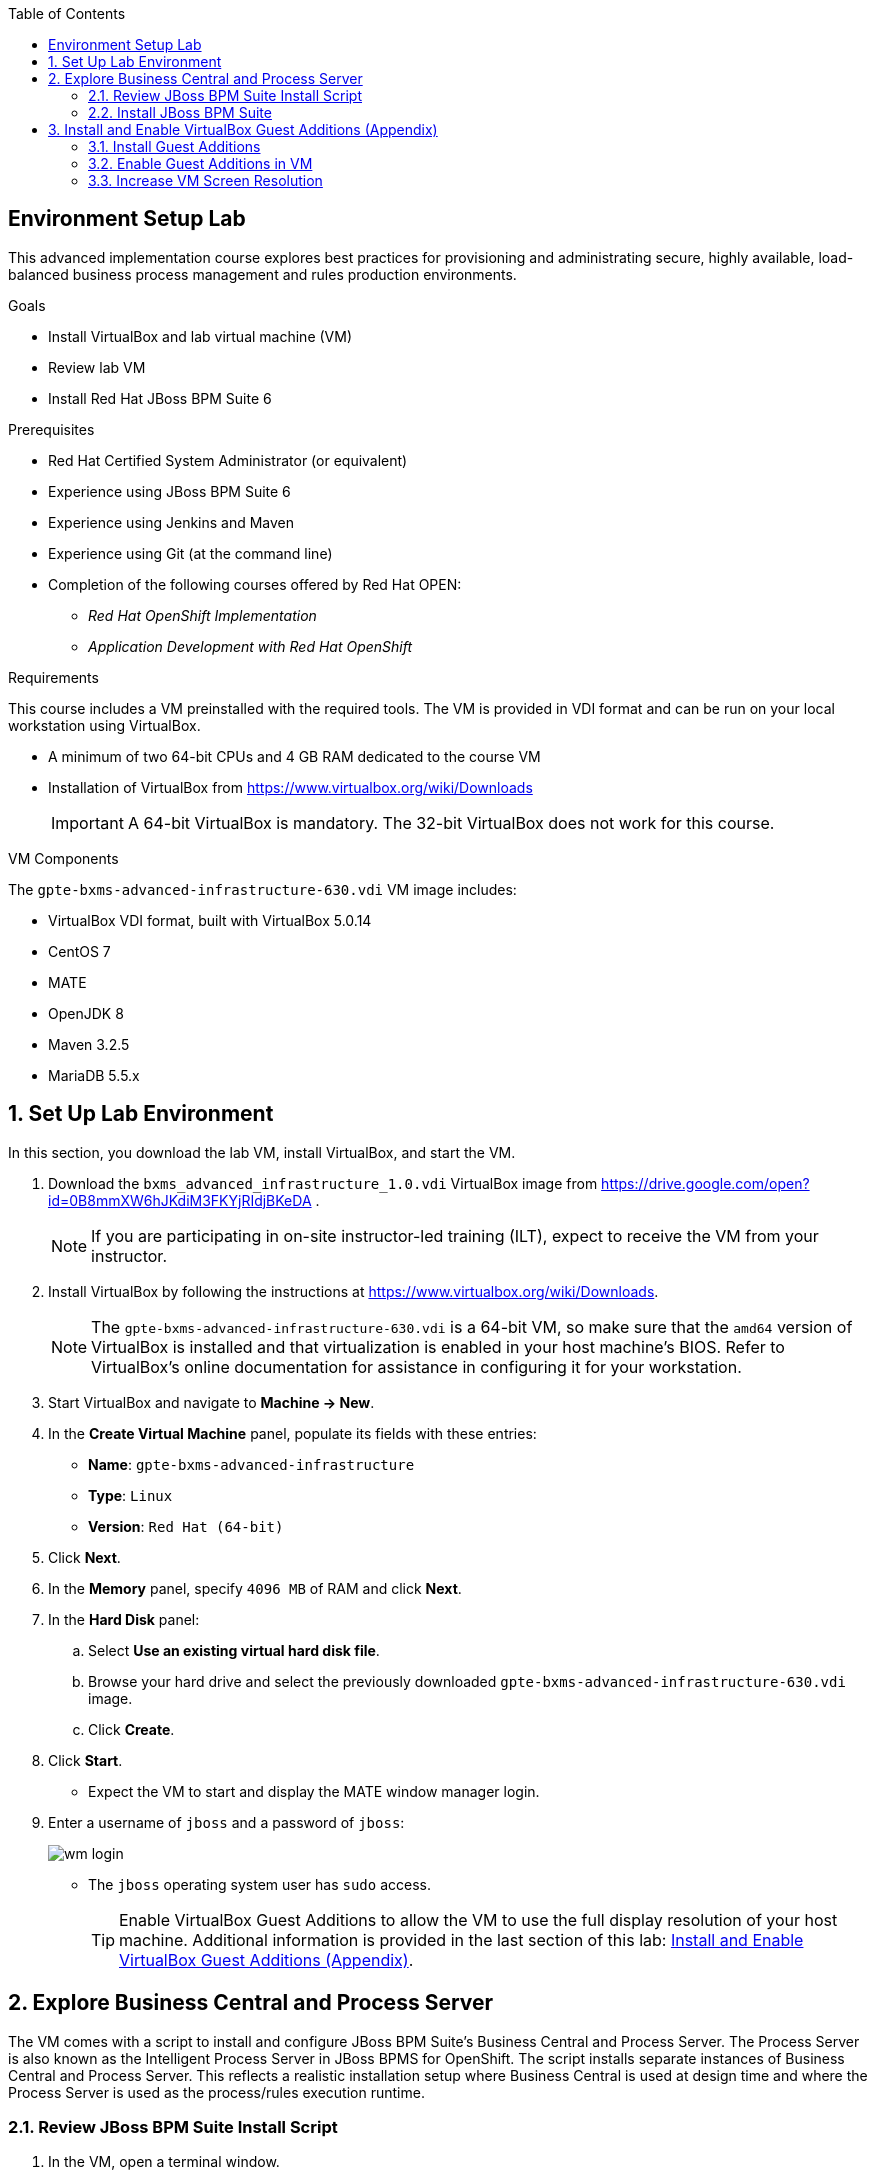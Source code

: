 :scrollbar:
:data-uri:
:toc2:

== Environment Setup Lab

This advanced implementation course explores best practices for provisioning and administrating secure, highly available, load-balanced business process management and rules production environments.

.Goals
* Install VirtualBox and lab virtual machine (VM)
* Review lab VM
* Install Red Hat JBoss BPM Suite 6

.Prerequisites
* Red Hat Certified System Administrator (or equivalent)
* Experience using JBoss BPM Suite 6
* Experience using Jenkins and Maven
* Experience using Git (at the command line)
* Completion of the following courses offered by Red Hat OPEN:
** _Red Hat OpenShift Implementation_
** _Application Development with Red Hat OpenShift_

.Requirements
This course includes a VM preinstalled with the required tools. The VM is provided in VDI format and can be run on your local workstation using VirtualBox.

* A minimum of two 64-bit CPUs and 4 GB RAM dedicated to the course VM
* Installation of VirtualBox from https://www.virtualbox.org/wiki/Downloads
+
[IMPORTANT]
A 64-bit VirtualBox is mandatory. The 32-bit VirtualBox does not work for this course.

.VM Components
The `gpte-bxms-advanced-infrastructure-630.vdi` VM image includes:

* VirtualBox VDI format, built with VirtualBox 5.0.14
* CentOS 7
* MATE
* OpenJDK 8
* Maven 3.2.5
* MariaDB 5.5.x

:numbered:

== Set Up Lab Environment

In this section, you download the lab VM, install VirtualBox, and start the VM.

ifdef::showscript[]
There are two methods: either download VirtualBox directly or use BitTorrent.
If you are familiar with BitTorrent and have a BitTorrent client, this method is usually much faster and more reliable.

* BitTorrent: Download `bxms_advanced_infrastructure_1.0.torrent` found at https://github.com/gpe-mw-training/bxms-advanced-infrastructure-lab-etc/raw/master/etc/gpte-bpms-advanced-630.vdi.torrent.
* Using your BitTorrent client, open the torrent file and download `gpte-bxms-advanced-infrastructure-630.vdi`.
endif::showscript[]

. Download the `bxms_advanced_infrastructure_1.0.vdi` VirtualBox image from https://drive.google.com/open?id=0B8mmXW6hJKdiM3FKYjRIdjBKeDA .
+
[NOTE]
If you are participating in on-site instructor-led training (ILT), expect to receive the VM from your instructor.

. Install VirtualBox by following the instructions at https://www.virtualbox.org/wiki/Downloads.
+
[NOTE]
The `gpte-bxms-advanced-infrastructure-630.vdi` is a 64-bit VM, so make sure that the `amd64` version of VirtualBox is installed and that virtualization is enabled in your host machine's BIOS. Refer to VirtualBox's online documentation for assistance in configuring it for your workstation.

. Start VirtualBox and navigate to *Machine -> New*.
. In the *Create Virtual Machine* panel, populate its fields with these entries:
* *Name*: `gpte-bxms-advanced-infrastructure`
* *Type*: `Linux`
* *Version*: `Red Hat (64-bit)`
. Click *Next*.
. In the *Memory* panel, specify `4096 MB` of RAM and click *Next*.
. In the *Hard Disk* panel:
.. Select *Use an existing virtual hard disk file*.
.. Browse your hard drive and select the previously downloaded `gpte-bxms-advanced-infrastructure-630.vdi` image.
.. Click *Create*.
. Click *Start*.

* Expect the VM to start and display the MATE window manager login.
+
. Enter a username of `jboss` and a password of `jboss`:
+
image:images/wm_login.png[]

* The `jboss` operating system user has `sudo` access.
+
[TIP]
Enable VirtualBox Guest Additions to allow the VM to use the full display resolution of your host machine. Additional information is provided in the last section of this lab: <<vbga>>.

== Explore Business Central and Process Server

The VM comes with a script to install and configure JBoss BPM Suite's Business Central and Process Server. The Process Server is also known as the Intelligent Process Server in JBoss BPMS for OpenShift. The script installs separate instances of Business Central and Process Server. This reflects a realistic installation setup where Business Central is used at design time and where the Process Server is used as the process/rules execution runtime.

=== Review JBoss BPM Suite Install Script

. In the VM, open a terminal window.
. Ensure you are logged in as `jboss` and change to the `/home/jboss/lab` directory.
. Review the `install-bpms.sh` shell script.
* Note that the script creates two instances of JBoss BPM Suite:
** `home/jboss/lab/bpms/bc`: Business Central and Red Hat JBoss Dashboard Builder, but no Process Server
** `home/jboss/lab/bpms/kieserver`: Process Server execution runtime, but no Business Central or Dashboard Builder
* Note that the script itself delegates to the `install-bpms-instance.sh` script in the `/opt/install/scripts/bpms` directory.

. Review the system properties (and recommended values for a JBoss BPM Suite installation) in `standalone.conf` file in `home/jboss/lab/bpms/bc/bin` and `home/jboss/lab/bpms/kieserver/bin`.
* The Process Server instance is configured with a `port-offset` of 150--the HTTP port is 8230, rather than 8080. This allows you to run both the Business Central and the Process Server instances concurrently.
* The installed instances are configured to use the built-in H2 database. As part of the labs, you complete the configuration to reference MariaDB instead.

. Based on your review of the provided scripts and configuration files, evaluate these questions:
* Which two users are configured for both the Process Server and Business Central environments and what are their passwords?
* Where can you find all of the Java system properties that define the runtime behavior of the Process Server and Business Central environments?
* Once started, which network interfaces of the VM do you expect your Process Server and Business Central runtimes to bind to?
* Is a MySQL JDBC driver jar file already included in the VM?

ifdef::showscript[]

1) jboss / bpms  & admin / admin    :   found in install-bpms-instance.sh
2) $JBOSS_HOME/bin/standalone.conf
3) All of them:   0.0.0.0           :   found in install-bpms.sh
4) yes : /usr/share/java/mysql-connector-java.jar   :    found in install-bpms-instance.sh

endif::showscript[]

=== Install JBoss BPM Suite

In this section, you install the JBoss BPM Suite instances on the VM:

. If not already there, change to the `/home/jboss/lab` directory, and execute the `install-bpms.sh` script:
+
[source,text]
-----
./install-bpms.sh
-----
* Expect the script to complete without errors.
* The Process Server instance is configured as an unmanaged instance.

.  Uncomment the following lines to use the Business Central instance as a controller for Process Server:
+
[source,text]
----
/home/jboss/lab/bpms/bc/bin/standalone.conf
----
+
[source,text]
----
#JAVA_OPTS="$JAVA_OPTS -Dorg.kie.server.user=jboss"
#JAVA_OPTS="$JAVA_OPTS -Dorg.kie.server.pwd=bpms"

#JAVA_OPTS="$JAVA_OPTS -Dorg.kie.server.controller=http://127.0.0.1:8080/business-central/rest/controller"
#JAVA_OPTS="$JAVA_OPTS -Dorg.kie.server.controller.user=kieserver"
#JAVA_OPTS="$JAVA_OPTS -Dorg.kie.server.controller.pwd=kieserver1!"
----

[[vbga]]
== Install and Enable VirtualBox Guest Additions (Appendix)

The default display resolution of the VM is rather low at 1042 x 768. VirtualBox allows VMs to use the full resolution of a host's display using VirtualBox Guest Additions.

If you are using a host laptop with high resolution, Red Hat recommends enabling the VirtualBox environment to use Guest Additions. This section explains how to install and enable VirtualBox Guest Additions.

=== Install Guest Additions

The VirtualBox install available from https://www.virtualbox.org/wiki/Linux_Downloads comes preinstalled with Guest Additions.

No further tasks are needed if VirtualBox is installed from the download site.

=== Enable Guest Additions in VM

. Ensure the VM is started.
. In the top panel of the VirtualBox window, click *Devices -> Insert Guest Additions CD Image*:
+
image::images/select_ga.png[]

. When prompted with an option to run the contents of the Guest Additions CD image, make sure that *Open Autorun Prompt* is selected and click *OK*.
+
image::images/ga_prompt.png[]

. When prompted to run the Guest Additions software, click *Run*:
+
image::images/ga_run.png[]

. Enter `jboss` for the password when prompted for the password of the `root` operating system user.
. Click *Authenticate*.
* Expect to see a terminal window open in the VM and the `Guest Additions kernel modules` build to start.
* After a minute or two, expect to see a "Press Return to close this window" prompt:
+
image::images/ga_building.png[]

. Shut down and restart the VM.
* This causes the new instance of the VM to use Guest Additions.

=== Increase VM Screen Resolution

. After the VM restarts, navigate to *System -> Preferences -> Hardware -> Displays*:
+
image::images/nav_display.png[]

. Click the *Resolution* selection list.
* Note that you now have more resolution options:
+
image::images/display_options.png[]

. Select the highest display resolution provided by your host operating system.
. At the bottom of the *Monitor Preferences* dialog, click *Apply*.

ifdef::showscript[]

Add the following to the VM:

1)  firewall-cmd --zone=public --add-port=8380/tcp --permanent
    firewall-cmd --zone=public --add-port=8230/tcp --permanent
    firewall-cmd --zone=public --add-port=8000/tcp --permanent

endif::showscript[]
